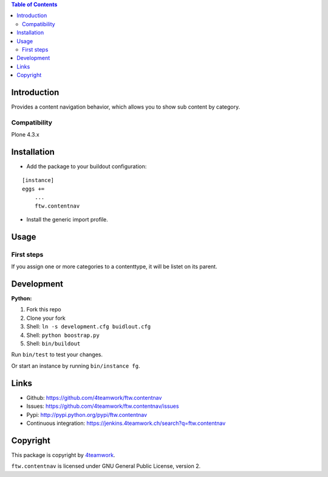 

.. contents:: Table of Contents




Introduction
============


Provides a content navigation behavior, which allows you to show sub content by category.


Compatibility
-------------

Plone 4.3.x

.. image:: https://jenkins.4teamwork.ch/job/ftw.contentnav-master-test-plone-4.3.x.cfg/badge/icon
   :target: https://jenkins.4teamwork.ch/job/ftw.contentnav-master-test-plone-4.3.x.cfg


Installation
============

- Add the package to your buildout configuration:

::

    [instance]
    eggs +=
        ...
        ftw.contentnav


- Install the generic import profile.


Usage
=====

First steps
-----------

If you assign one or more categories to a contenttype, it will be listet on its parent.


Development
===========

**Python:**

1. Fork this repo
2. Clone your fork
3. Shell: ``ln -s development.cfg buidlout.cfg``
4. Shell: ``python boostrap.py``
5. Shell: ``bin/buildout``

Run ``bin/test`` to test your changes.

Or start an instance by running ``bin/instance fg``.


Links
=====

- Github: https://github.com/4teamwork/ftw.contentnav
- Issues: https://github.com/4teamwork/ftw.contentnav/issues
- Pypi: http://pypi.python.org/pypi/ftw.contentnav
- Continuous integration: https://jenkins.4teamwork.ch/search?q=ftw.contentnav


Copyright
=========

This package is copyright by `4teamwork <http://www.4teamwork.ch/>`_.

``ftw.contentnav`` is licensed under GNU General Public License, version 2.
